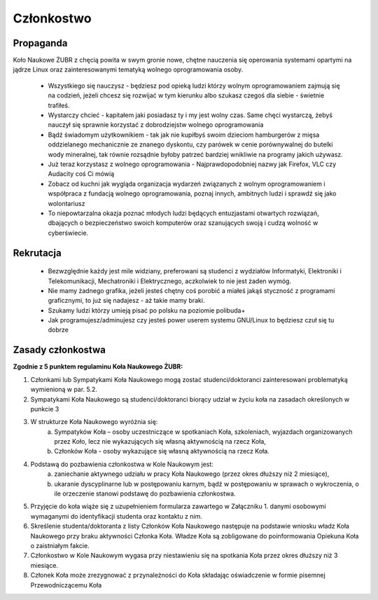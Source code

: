 Członkostwo
===========
Propaganda
----------

Koło Naukowe ŻUBR z chęcią powita w swym gronie nowe, chętne nauczenia się operowania systemami opartymi na jądrze Linux oraz zainteresowanymi tematyką wolnego oprogramowania osoby.

 -  Wszystkiego się nauczysz - będziesz pod opieką ludzi którzy wolnym oprogramowaniem zajmują się na codzień, jeżeli chcesz się rozwijać w tym kierunku albo szukasz czegoś dla siebie - świetnie trafiłeś.
 - Wystarczy chcieć - kapitałem jaki posiadasz ty i my jest wolny czas. Same chęci wystarczą, żebyś nauczył się sprawnie korzystać z dobrodziejstw wolnego oprogramowania
 - Bądź świadomym użytkownikiem - tak jak nie kupiłbyś swoim dzieciom hamburgerów z mięsa oddzielanego mechanicznie ze znanego dyskontu, czy parówek w cenie porównywalnej do butelki wody mineralnej, tak równie rozsądnie byłoby patrzeć bardziej wnikliwie na programy jakich używasz.
 - Już teraz korzystasz z wolnego oprogramowania - Najprawdopodobniej nazwy jak Firefox, VLC czy Audacity coś Ci mówią
 - Zobacz od kuchni jak wygląda organizacja wydarzeń związanych z wolnym oprogramowaniem i współpraca z fundacją wolnego oprogramowania, poznaj innych, ambitnych ludzi i sprawdź się jako wolontariusz
 - To niepowtarzalna okazja poznać młodych ludzi będących entuzjastami otwartych rozwiązań, dbających o bezpieczeństwo swoich komputerów oraz szanujących swoją i cudzą wolność w cyberświecie.

Rekrutacja
----------

 - Bezwzględnie każdy jest mile widziany, preferowani są studenci z wydziałów Informatyki, Elektroniki i Telekomunikacji, Mechatroniki i Elektrycznego, aczkolwiek to nie jest żaden wymóg.
 - Nie mamy żadnego grafika, jeżeli jesteś chętny coś porobić a miałeś jakąś styczność z programami graficznymi, to już się nadajesz - aż takie mamy braki.
 - Szukamy ludzi którzy umieją pisać po polsku na poziomie polibuda+
 - Jak programujesz/adminujesz czy jesteś power userem systemu GNU/Linux to będziesz czuł się tu dobrze

Zasady członkostwa
------------------

**Zgodnie z 5 punktem regulaminu Koła Naukowego ŻUBR:**

1. Członkami lub Sympatykami Koła Naukowego mogą zostać studenci/doktoranci zainteresowani problematyką wymienioną w par. 5.2.
2. Sympatykami Koła Naukowego są studenci/doktoranci biorący udział w życiu koła na zasadach określonych w punkcie 3
3. W strukturze Koła Naukowego wyróżnia się:
    a) Sympatyków Koła – osoby uczestniczące w spotkaniach Koła, szkoleniach, wyjazdach organizowanych przez Koło, lecz nie wykazujących się własną aktywnością na rzecz Koła,
    b) Członków Koła - osoby wykazujące się własną aktywnością na rzecz Koła.
4. Podstawą do pozbawienia członkostwa w Kole Naukowym jest:
    a) zaniechanie aktywnego udziału w pracy Koła Naukowego (przez okres dłuższy niż 2 miesiące),
    b) ukaranie dyscyplinarne lub w postępowaniu karnym, bądź w postępowaniu w sprawach o wykroczenia, o ile orzeczenie stanowi podstawę do pozbawienia członkostwa.
5. Przyjęcie do koła wiąże się z uzupełnieniem formularza zawartego w Załączniku 1. danymi osobowymi wymaganymi do identyfikacji studenta oraz kontaktu z nim.
6. Skreślenie studenta/doktoranta z listy Członków Koła Naukowego następuje na podstawie wniosku władz Koła Naukowego przy braku aktywności Członka Koła. Władze Koła są zobligowane do poinformowania Opiekuna Koła o zaistniałym fakcie.
7. Członkostwo w Kole Naukowym wygasa przy niestawieniu się na spotkania Koła przez okres dłuższy niż 3 miesiące.
8. Członek Koła może zrezygnować z przynależności do Koła składając oświadczenie w formie pisemnej Przewodniczącemu Koła
